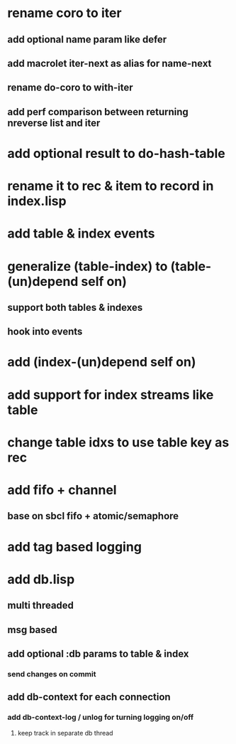 * rename coro to iter
** add optional name param like defer
** add macrolet iter-next as alias for name-next
** rename do-coro to with-iter
** add perf comparison between returning nreverse list and iter
* add optional result to do-hash-table
* rename it to rec & item to record in index.lisp
* add table & index events
* generalize (table-index) to (table-(un)depend self on)
** support both tables & indexes
** hook into events
* add (index-(un)depend self on)
* add support for index streams like table
* change table idxs to use table key as rec
* add fifo + channel
** base on sbcl fifo + atomic/semaphore
* add tag based logging
* add db.lisp
** multi threaded
** msg based
** add optional :db params to table & index
*** send changes on commit
** add db-context for each connection
*** add db-context-log / unlog for turning logging on/off
**** keep track in separate db thread
